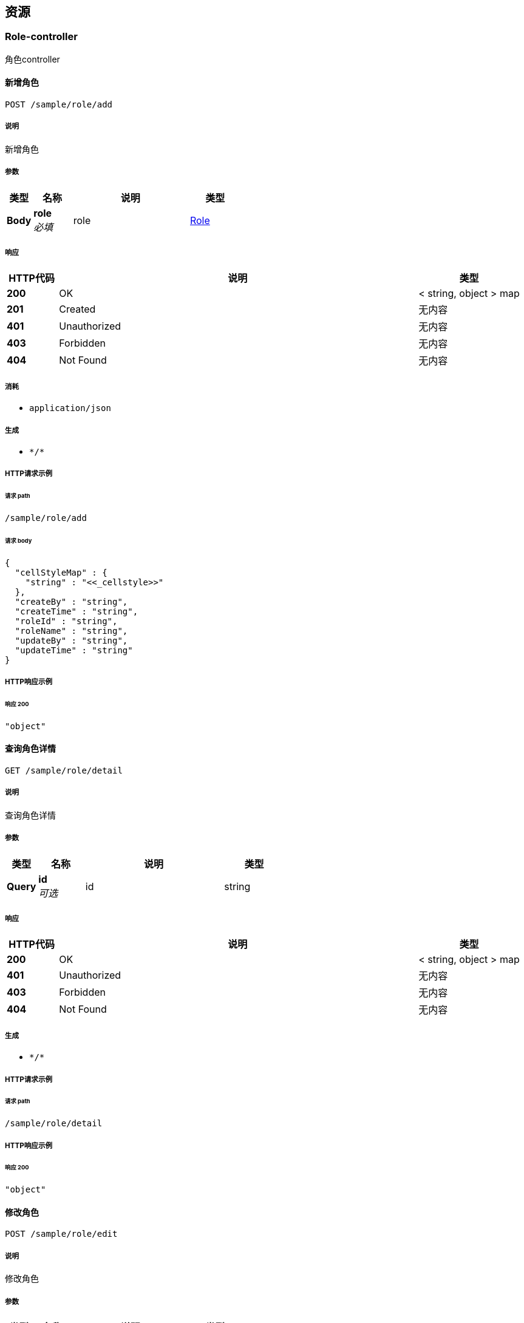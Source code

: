 
[[_paths]]
== 资源

[[_role-controller_resource]]
=== Role-controller
角色controller


[[_addsaveusingpost]]
==== 新增角色
....
POST /sample/role/add
....


===== 说明
新增角色


===== 参数

[options="header", cols=".^2a,.^3a,.^9a,.^4a"]
|===
|类型|名称|说明|类型
|**Body**|**role** +
__必填__|role|<<_role,Role>>
|===


===== 响应

[options="header", cols=".^2a,.^14a,.^4a"]
|===
|HTTP代码|说明|类型
|**200**|OK|< string, object > map
|**201**|Created|无内容
|**401**|Unauthorized|无内容
|**403**|Forbidden|无内容
|**404**|Not Found|无内容
|===


===== 消耗

* `application/json`


===== 生成

* `\*/*`


===== HTTP请求示例

====== 请求 path
----
/sample/role/add
----


====== 请求 body
[source,json]
----
{
  "cellStyleMap" : {
    "string" : "<<_cellstyle>>"
  },
  "createBy" : "string",
  "createTime" : "string",
  "roleId" : "string",
  "roleName" : "string",
  "updateBy" : "string",
  "updateTime" : "string"
}
----


===== HTTP响应示例

====== 响应 200
[source,json]
----
"object"
----


[[_roledetailusingget]]
==== 查询角色详情
....
GET /sample/role/detail
....


===== 说明
查询角色详情


===== 参数

[options="header", cols=".^2a,.^3a,.^9a,.^4a"]
|===
|类型|名称|说明|类型
|**Query**|**id** +
__可选__|id|string
|===


===== 响应

[options="header", cols=".^2a,.^14a,.^4a"]
|===
|HTTP代码|说明|类型
|**200**|OK|< string, object > map
|**401**|Unauthorized|无内容
|**403**|Forbidden|无内容
|**404**|Not Found|无内容
|===


===== 生成

* `\*/*`


===== HTTP请求示例

====== 请求 path
----
/sample/role/detail
----


===== HTTP响应示例

====== 响应 200
[source,json]
----
"object"
----


[[_editsaveusingpost]]
==== 修改角色
....
POST /sample/role/edit
....


===== 说明
修改角色


===== 参数

[options="header", cols=".^2a,.^3a,.^9a,.^4a"]
|===
|类型|名称|说明|类型
|**Body**|**role** +
__必填__|role|<<_role,Role>>
|===


===== 响应

[options="header", cols=".^2a,.^14a,.^4a"]
|===
|HTTP代码|说明|类型
|**200**|OK|< string, object > map
|**201**|Created|无内容
|**401**|Unauthorized|无内容
|**403**|Forbidden|无内容
|**404**|Not Found|无内容
|===


===== 消耗

* `application/json`


===== 生成

* `\*/*`


===== HTTP请求示例

====== 请求 path
----
/sample/role/edit
----


====== 请求 body
[source,json]
----
{
  "cellStyleMap" : {
    "string" : "<<_cellstyle>>"
  },
  "createBy" : "string",
  "createTime" : "string",
  "roleId" : "string",
  "roleName" : "string",
  "updateBy" : "string",
  "updateTime" : "string"
}
----


===== HTTP响应示例

====== 响应 200
[source,json]
----
"object"
----


[[_exportusingget]]
==== 导出角色列表
....
GET /sample/role/export
....


===== 说明
导出角色列表


===== 参数

[options="header", cols=".^2a,.^3a,.^9a,.^4a"]
|===
|类型|名称|说明|类型
|**Query**|**createBy** +
__可选__|创建人|string
|**Query**|**createTime** +
__可选__|创建时间|string (date-time)
|**Query**|**roleId** +
__可选__|角色ID|string
|**Query**|**roleName** +
__可选__|角色名称|string
|**Query**|**updateBy** +
__可选__|更新人|string
|**Query**|**updateTime** +
__可选__|更新时间|string (date-time)
|===


===== 响应

[options="header", cols=".^2a,.^14a,.^4a"]
|===
|HTTP代码|说明|类型
|**200**|OK|< string, object > map
|**401**|Unauthorized|无内容
|**403**|Forbidden|无内容
|**404**|Not Found|无内容
|===


===== 生成

* `\*/*`


===== HTTP请求示例

====== 请求 path
----
/sample/role/export
----


===== HTTP响应示例

====== 响应 200
[source,json]
----
"object"
----


[[_importroleusingpost]]
==== 导入角色列表
....
POST /sample/role/importRole
....


===== 说明
导入角色列表


===== 参数

[options="header", cols=".^2a,.^3a,.^9a,.^4a"]
|===
|类型|名称|说明|类型
|**FormData**|**file** +
__必填__|file|file
|===


===== 响应

[options="header", cols=".^2a,.^14a,.^4a"]
|===
|HTTP代码|说明|类型
|**200**|OK|< string, object > map
|**201**|Created|无内容
|**401**|Unauthorized|无内容
|**403**|Forbidden|无内容
|**404**|Not Found|无内容
|===


===== 消耗

* `multipart/form-data`


===== 生成

* `\*/*`


===== HTTP请求示例

====== 请求 path
----
/sample/role/importRole
----


====== 请求 formData
[source,json]
----
"file"
----


===== HTTP响应示例

====== 响应 200
[source,json]
----
"object"
----


[[_listusingget]]
==== 查询角色列表
....
GET /sample/role/list
....


===== 说明
查询角色列表


===== 参数

[options="header", cols=".^2a,.^3a,.^9a,.^4a,.^2a"]
|===
|类型|名称|说明|类型|默认值
|**Query**|**createBy** +
__可选__|创建人|string|
|**Query**|**createTime** +
__可选__|创建时间|string (date-time)|
|**Query**|**pageNum** +
__可选__|当前页|integer (int32)|`1`
|**Query**|**pageSize** +
__可选__|每页条数|integer (int32)|`10`
|**Query**|**roleId** +
__可选__|角色ID|string|
|**Query**|**roleName** +
__可选__|角色名称|string|
|**Query**|**updateBy** +
__可选__|更新人|string|
|**Query**|**updateTime** +
__可选__|更新时间|string (date-time)|
|===


===== 响应

[options="header", cols=".^2a,.^14a,.^4a"]
|===
|HTTP代码|说明|类型
|**200**|OK|<<_d5eb5331f41efec686d2d1c190c2d225,PageInfo«Role»>>
|**401**|Unauthorized|无内容
|**403**|Forbidden|无内容
|**404**|Not Found|无内容
|===


===== 生成

* `\*/*`


===== HTTP请求示例

====== 请求 path
----
/sample/role/list
----


===== HTTP响应示例

====== 响应 200
[source,json]
----
{
  "endRow" : 0,
  "firstPage" : 0,
  "hasNextPage" : true,
  "hasPreviousPage" : true,
  "isFirstPage" : true,
  "isLastPage" : true,
  "lastPage" : 0,
  "list" : [ {
    "cellStyleMap" : {
      "string" : "<<_cellstyle>>"
    },
    "createBy" : "string",
    "createTime" : "string",
    "roleId" : "string",
    "roleName" : "string",
    "updateBy" : "string",
    "updateTime" : "string"
  } ],
  "navigateFirstPage" : 0,
  "navigateLastPage" : 0,
  "navigatePages" : 0,
  "navigatepageNums" : [ 0 ],
  "nextPage" : 0,
  "pageNum" : 0,
  "pageSize" : 0,
  "pages" : 0,
  "prePage" : 0,
  "size" : 0,
  "startRow" : 0,
  "total" : 0
}
----


[[_removeusingpost]]
==== 删除角色
....
POST /sample/role/remove
....


===== 说明
删除角色


===== 参数

[options="header", cols=".^2a,.^3a,.^9a,.^4a"]
|===
|类型|名称|说明|类型
|**Query**|**ids** +
__可选__|角色ID|string
|===


===== 响应

[options="header", cols=".^2a,.^14a,.^4a"]
|===
|HTTP代码|说明|类型
|**200**|OK|< string, object > map
|**201**|Created|无内容
|**401**|Unauthorized|无内容
|**403**|Forbidden|无内容
|**404**|Not Found|无内容
|===


===== 消耗

* `application/json`


===== 生成

* `\*/*`


===== HTTP请求示例

====== 请求 path
----
/sample/role/remove
----


===== HTTP响应示例

====== 响应 200
[source,json]
----
"object"
----


[[_roleexportusingget]]
==== 导出角色列表
....
GET /sample/role/roleExport
....


===== 说明
导出角色列表


===== 参数

[options="header", cols=".^2a,.^3a,.^9a,.^4a"]
|===
|类型|名称|说明|类型
|**Query**|**createBy** +
__可选__|创建人|string
|**Query**|**createTime** +
__可选__|创建时间|string (date-time)
|**Query**|**roleId** +
__可选__|角色ID|string
|**Query**|**roleName** +
__可选__|角色名称|string
|**Query**|**updateBy** +
__可选__|更新人|string
|**Query**|**updateTime** +
__可选__|更新时间|string (date-time)
|===


===== 响应

[options="header", cols=".^2a,.^14a,.^4a"]
|===
|HTTP代码|说明|类型
|**200**|OK|string
|**401**|Unauthorized|无内容
|**403**|Forbidden|无内容
|**404**|Not Found|无内容
|===


===== 生成

* `\*/*`


===== HTTP请求示例

====== 请求 path
----
/sample/role/roleExport
----


===== HTTP响应示例

====== 响应 200
[source,json]
----
"string"
----


[[_user-controller_resource]]
=== User-controller
用户controller


[[_adduserusingpost]]
==== 新增保存用戶
....
POST /user/add
....


===== 说明
导出用戶列表


===== 参数

[options="header", cols=".^2a,.^3a,.^9a,.^4a"]
|===
|类型|名称|说明|类型
|**Body**|**user** +
__必填__|user|<<_user,User>>
|===


===== 响应

[options="header", cols=".^2a,.^14a,.^4a"]
|===
|HTTP代码|说明|类型
|**200**|OK|< string, object > map
|**201**|Created|无内容
|**401**|Unauthorized|无内容
|**403**|Forbidden|无内容
|**404**|Not Found|无内容
|===


===== 消耗

* `application/json`


===== 生成

* `\*/*`


===== HTTP请求示例

====== 请求 path
----
/user/add
----


====== 请求 body
[source,json]
----
{
  "age" : 0,
  "birthDate" : "string",
  "cellStyleMap" : {
    "string" : "<<_cellstyle>>"
  },
  "createBy" : "string",
  "createTime" : "string",
  "idNumber" : "string",
  "nativePlace" : "string",
  "remark" : "string",
  "updateBy" : "string",
  "updateTime" : "string",
  "userId" : "string",
  "userName" : "string"
}
----


===== HTTP响应示例

====== 响应 200
[source,json]
----
"object"
----


[[_importuserusingpost]]
==== 导入用戶列表
....
POST /user/importUser
....


===== 说明
导入用戶列表


===== 参数

[options="header", cols=".^2a,.^3a,.^9a,.^4a"]
|===
|类型|名称|说明|类型
|**FormData**|**file** +
__必填__|file|file
|===


===== 响应

[options="header", cols=".^2a,.^14a,.^4a"]
|===
|HTTP代码|说明|类型
|**200**|OK|< string, object > map
|**201**|Created|无内容
|**401**|Unauthorized|无内容
|**403**|Forbidden|无内容
|**404**|Not Found|无内容
|===


===== 消耗

* `multipart/form-data`


===== 生成

* `\*/*`


===== HTTP请求示例

====== 请求 path
----
/user/importUser
----


====== 请求 formData
[source,json]
----
"file"
----


===== HTTP响应示例

====== 响应 200
[source,json]
----
"object"
----


[[_removeuserusingpost]]
==== 删除用戶
....
POST /user/removeUser
....


===== 说明
删除用戶


===== 参数

[options="header", cols=".^2a,.^3a,.^9a,.^4a"]
|===
|类型|名称|说明|类型
|**Query**|**ids** +
__可选__|用户ids|string
|===


===== 响应

[options="header", cols=".^2a,.^14a,.^4a"]
|===
|HTTP代码|说明|类型
|**200**|OK|< string, object > map
|**201**|Created|无内容
|**401**|Unauthorized|无内容
|**403**|Forbidden|无内容
|**404**|Not Found|无内容
|===


===== 消耗

* `application/json`


===== 生成

* `\*/*`


===== HTTP请求示例

====== 请求 path
----
/user/removeUser
----


===== HTTP响应示例

====== 响应 200
[source,json]
----
"object"
----


[[_updateuserusingpost]]
==== 修改保存用戶
....
POST /user/updateUser
....


===== 说明
修改保存用戶


===== 参数

[options="header", cols=".^2a,.^3a,.^9a,.^4a"]
|===
|类型|名称|说明|类型
|**Body**|**user** +
__必填__|user|<<_user,User>>
|===


===== 响应

[options="header", cols=".^2a,.^14a,.^4a"]
|===
|HTTP代码|说明|类型
|**200**|OK|< string, object > map
|**201**|Created|无内容
|**401**|Unauthorized|无内容
|**403**|Forbidden|无内容
|**404**|Not Found|无内容
|===


===== 消耗

* `application/json`


===== 生成

* `\*/*`


===== HTTP请求示例

====== 请求 path
----
/user/updateUser
----


====== 请求 body
[source,json]
----
{
  "age" : 0,
  "birthDate" : "string",
  "cellStyleMap" : {
    "string" : "<<_cellstyle>>"
  },
  "createBy" : "string",
  "createTime" : "string",
  "idNumber" : "string",
  "nativePlace" : "string",
  "remark" : "string",
  "updateBy" : "string",
  "updateTime" : "string",
  "userId" : "string",
  "userName" : "string"
}
----


===== HTTP响应示例

====== 响应 200
[source,json]
----
"object"
----


[[_userdetailusingget]]
==== 查询用戶详情
....
GET /user/userDetail
....


===== 说明
查询用戶详情


===== 参数

[options="header", cols=".^2a,.^3a,.^9a,.^4a"]
|===
|类型|名称|说明|类型
|**Query**|**id** +
__可选__|用户id|string
|===


===== 响应

[options="header", cols=".^2a,.^14a,.^4a"]
|===
|HTTP代码|说明|类型
|**200**|OK|< string, object > map
|**401**|Unauthorized|无内容
|**403**|Forbidden|无内容
|**404**|Not Found|无内容
|===


===== 生成

* `\*/*`


===== HTTP请求示例

====== 请求 path
----
/user/userDetail
----


===== HTTP响应示例

====== 响应 200
[source,json]
----
"object"
----


[[_userexportusingget]]
==== 导出用戶列表
....
GET /user/userExport
....


===== 说明
导出用戶列表


===== 参数

[options="header", cols=".^2a,.^3a,.^9a,.^4a"]
|===
|类型|名称|说明|类型
|**Query**|**age** +
__可选__|年龄|integer (int64)
|**Query**|**birthDate** +
__可选__|出生日期|string
|**Query**|**createBy** +
__可选__|创建人|string
|**Query**|**createTime** +
__可选__|创建时间|string (date-time)
|**Query**|**idNumber** +
__可选__|身份证号|string
|**Query**|**nativePlace** +
__可选__|籍贯|string
|**Query**|**remark** +
__可选__|备注|string
|**Query**|**updateBy** +
__可选__|更新人|string
|**Query**|**updateTime** +
__可选__|更新时间|string (date-time)
|**Query**|**userId** +
__可选__|主键|string
|**Query**|**userName** +
__可选__|姓名|string
|===


===== 响应

[options="header", cols=".^2a,.^14a,.^4a"]
|===
|HTTP代码|说明|类型
|**200**|OK|无内容
|**401**|Unauthorized|无内容
|**403**|Forbidden|无内容
|**404**|Not Found|无内容
|===


===== 生成

* `\*/*`


===== HTTP请求示例

====== 请求 path
----
/user/userExport
----


[[_userlistusingget]]
==== 查询用戶列表
....
GET /user/userList
....


===== 说明
查询用戶列表


===== 参数

[options="header", cols=".^2a,.^3a,.^9a,.^4a,.^2a"]
|===
|类型|名称|说明|类型|默认值
|**Query**|**age** +
__可选__|年龄|integer (int64)|
|**Query**|**birthDate** +
__可选__|出生日期|string|
|**Query**|**createBy** +
__可选__|创建人|string|
|**Query**|**createTime** +
__可选__|创建时间|string (date-time)|
|**Query**|**idNumber** +
__可选__|身份证号|string|
|**Query**|**nativePlace** +
__可选__|籍贯|string|
|**Query**|**pageNum** +
__可选__|当前页|integer (int32)|`1`
|**Query**|**pageSize** +
__可选__|每页条数|integer (int32)|`10`
|**Query**|**remark** +
__可选__|备注|string|
|**Query**|**updateBy** +
__可选__|更新人|string|
|**Query**|**updateTime** +
__可选__|更新时间|string (date-time)|
|**Query**|**userId** +
__可选__|主键|string|
|**Query**|**userName** +
__可选__|姓名|string|
|===


===== 响应

[options="header", cols=".^2a,.^14a,.^4a"]
|===
|HTTP代码|说明|类型
|**200**|OK|<<_4994708ea1e995db67c5e36e9a5fb662,PageInfo«User»>>
|**401**|Unauthorized|无内容
|**403**|Forbidden|无内容
|**404**|Not Found|无内容
|===


===== 生成

* `\*/*`


===== HTTP请求示例

====== 请求 path
----
/user/userList
----


===== HTTP响应示例

====== 响应 200
[source,json]
----
{
  "endRow" : 0,
  "firstPage" : 0,
  "hasNextPage" : true,
  "hasPreviousPage" : true,
  "isFirstPage" : true,
  "isLastPage" : true,
  "lastPage" : 0,
  "list" : [ {
    "age" : 0,
    "birthDate" : "string",
    "cellStyleMap" : {
      "string" : "<<_cellstyle>>"
    },
    "createBy" : "string",
    "createTime" : "string",
    "idNumber" : "string",
    "nativePlace" : "string",
    "remark" : "string",
    "updateBy" : "string",
    "updateTime" : "string",
    "userId" : "string",
    "userName" : "string"
  } ],
  "navigateFirstPage" : 0,
  "navigateLastPage" : 0,
  "navigatePages" : 0,
  "navigatepageNums" : [ 0 ],
  "nextPage" : 0,
  "pageNum" : 0,
  "pageSize" : 0,
  "pages" : 0,
  "prePage" : 0,
  "size" : 0,
  "startRow" : 0,
  "total" : 0
}
----



